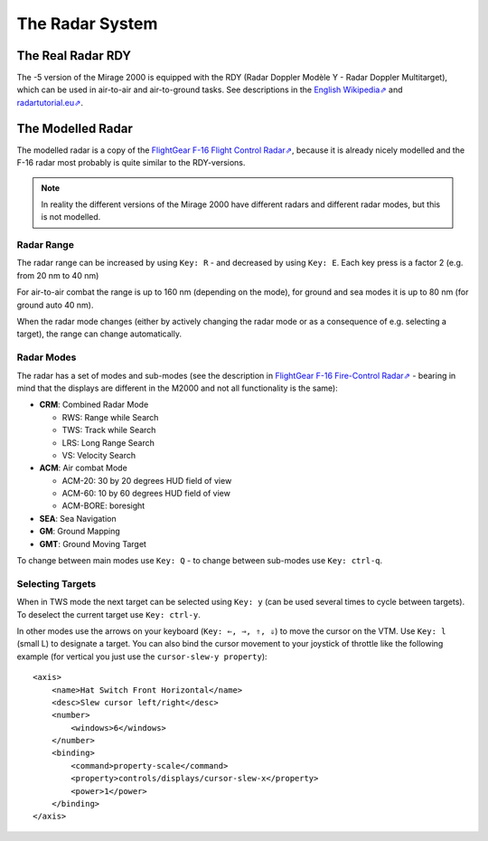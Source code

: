 ****************
The Radar System
****************

The Real Radar RDY
==================

The -5 version of the Mirage 2000 is equipped with the RDY (Radar Doppler Modèle Y - Radar Doppler Multitarget), which can be used in air-to-air and air-to-ground tasks. See descriptions in the `English Wikipedia⇗ <https://en.wikipedia.org/wiki/Radar_Doppler_Multitarget>`_ and `radartutorial.eu⇗ <https://www.radartutorial.eu/19.kartei/08.airborne/karte042.en.html>`_.

The Modelled Radar
==================

The modelled radar is a copy of the `FlightGear F-16 Flight Control Radar⇗ <https://github.com/NikolaiVChr/f16/wiki/FCR>`_, because it is already nicely modelled and the F-16 radar most probably is quite similar to the RDY-versions.

.. note::
   In reality the different versions of the Mirage 2000 have different radars and different radar modes, but this is not modelled.

Radar Range
-----------

The radar range can be increased by using ``Key: R`` - and decreased by using ``Key: E``. Each key press is a factor 2 (e.g. from 20 nm to 40 nm)

For air-to-air combat the range is up to 160 nm (depending on the mode), for ground and sea modes it is up to 80 nm (for ground auto 40 nm).

When the radar mode changes (either by actively changing the radar mode or as a consequence of e.g. selecting a target), the range can change automatically.

Radar Modes
-----------

The radar has a set of modes and sub-modes (see the description in `FlightGear F-16 Fire-Control Radar⇗ <https://github.com/NikolaiVChr/f16/wiki/FCR>`_ - bearing in mind that the displays are different in the M2000 and not all functionality is the same):

* **CRM**: Combined Radar Mode

  * RWS: Range while Search
  * TWS: Track while Search
  * LRS: Long Range Search
  * VS: Velocity Search

* **ACM**: Air combat Mode

  * ACM-20: 30 by 20 degrees HUD field of view
  * ACM-60: 10 by 60 degrees HUD field of view
  * ACM-BORE: boresight

* **SEA**: Sea Navigation
* **GM**: Ground Mapping
* **GMT**: Ground Moving Target

To change between main modes use ``Key: Q`` - to change between sub-modes use ``Key: ctrl-q``.

Selecting Targets
-----------------

When in TWS mode the next target can be selected using ``Key: y`` (can be used several times to cycle between targets). To deselect the current target use ``Key: ctrl-y``.

In other modes use the arrows on your keyboard (``Key: ⇐, ⇒, ⇑, ⇓``) to move the cursor on the VTM. Use ``Key: l`` (small L) to designate a target. You can also bind the cursor movement to your joystick of throttle like the following example (for vertical you just use the ``cursor-slew-y property``)::

    <axis>
        <name>Hat Switch Front Horizontal</name>
        <desc>Slew cursor left/right</desc>
        <number>
            <windows>6</windows>
        </number>
        <binding>
            <command>property-scale</command>
            <property>controls/displays/cursor-slew-x</property>
            <power>1</power>
        </binding>
    </axis>

